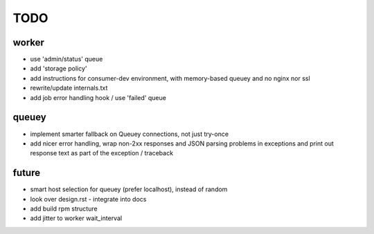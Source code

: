 TODO
====

worker
------

- use 'admin/status' queue
- add 'storage policy'
- add instructions for consumer-dev environment, with memory-based queuey
  and no nginx nor ssl
- rewrite/update internals.txt
- add job error handling hook / use 'failed' queue

queuey
------

- implement smarter fallback on Queuey connections, not just try-once
- add nicer error handling, wrap non-2xx responses and JSON parsing problems
  in exceptions and print out response text as part of the exception /
  traceback

future
------

- smart host selection for queuey (prefer localhost), instead of random
- look over design.rst - integrate into docs
- add build rpm structure
- add jitter to worker wait_interval
